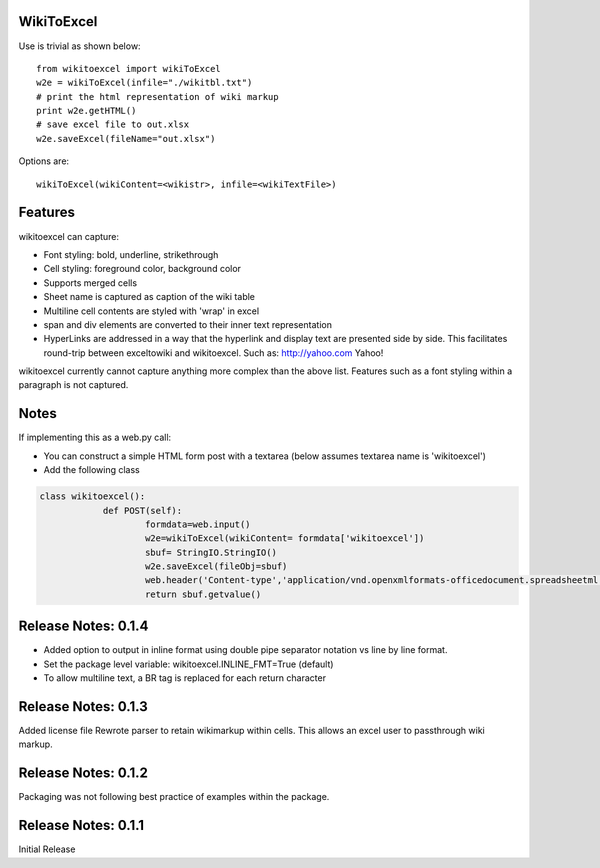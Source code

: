 WikiToExcel
-----------


Use is trivial as shown below::

    from wikitoexcel import wikiToExcel
    w2e = wikiToExcel(infile="./wikitbl.txt")
    # print the html representation of wiki markup
    print w2e.getHTML()
    # save excel file to out.xlsx
    w2e.saveExcel(fileName="out.xlsx")

Options are::

    wikiToExcel(wikiContent=<wikistr>, infile=<wikiTextFile>)

Features
--------

wikitoexcel can capture:

- Font styling: bold, underline, strikethrough
- Cell styling: foreground color, background color
- Supports merged cells
- Sheet name is captured as caption of the wiki table
- Multiline cell contents are styled with 'wrap' in excel
- span and div elements are converted to their inner text representation
- HyperLinks are addressed in a way that the hyperlink and display text are presented side by side. This facilitates round-trip between exceltowiki and wikitoexcel. Such as:
  http://yahoo.com Yahoo!

wikitoexcel currently cannot capture anything more complex than the above list. 
Features such as a font styling within a paragraph is not captured.

Notes
-----
If implementing this as a web.py call: 

- You can construct a simple HTML form post with a textarea (below assumes textarea name is 'wikitoexcel')
- Add the following class

.. code-block:: python

    class wikitoexcel():
		def POST(self):
			formdata=web.input()
			w2e=wikiToExcel(wikiContent= formdata['wikitoexcel'])
			sbuf= StringIO.StringIO()
			w2e.saveExcel(fileObj=sbuf)
			web.header('Content-type','application/vnd.openxmlformats-officedocument.spreadsheetml.sheet')
			return sbuf.getvalue()
			
Release Notes: 0.1.4
--------------------

* Added option to output in inline format using double pipe separator notation vs line by line format.
* Set the package level variable: wikitoexcel.INLINE_FMT=True (default)
* To allow multiline text, a BR tag is replaced for each return character

Release Notes: 0.1.3
--------------------
Added license file
Rewrote parser to retain wikimarkup within cells. This allows an excel user to passthrough wiki markup.


Release Notes: 0.1.2
--------------------
Packaging was not following best practice of examples within the package.

Release Notes: 0.1.1
--------------------
Initial Release